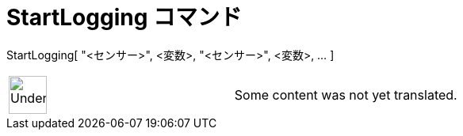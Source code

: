 = StartLogging コマンド
ifdef::env-github[:imagesdir: /ja/modules/ROOT/assets/images]

StartLogging[ "<センサー>", <変数>, "<センサー>", <変数>, ... ]::

[width="100%",cols="50%,50%",]
|===
a|
image:48px-UnderConstruction.png[UnderConstruction.png,width=48,height=48]

|Some content was not yet translated.
|===

